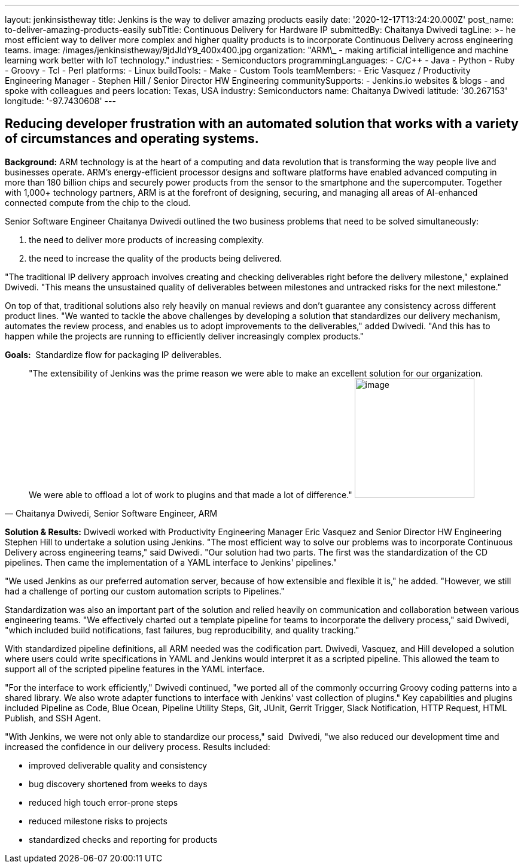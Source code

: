 ---
layout: jenkinsistheway
title: Jenkins is the way to deliver amazing products easily
date: '2020-12-17T13:24:20.000Z'
post_name: to-deliver-amazing-products-easily
subTitle: Continuous Delivery for Hardware IP
submittedBy: Chaitanya Dwivedi
tagLine: >-
  he most efficient way to deliver more complex and higher quality products is
  to incorporate Continuous Delivery across engineering teams.
image: /images/jenkinsistheway/9jdJldY9_400x400.jpg
organization: "ARM\_ - making artificial intelligence and machine learning work better with IoT technology."
industries:
  - Semiconductors
programmingLanguages:
  - C/C++
  - Java
  - Python
  - Ruby
  - Groovy
  - Tcl
  - Perl
platforms:
  - Linux
buildTools:
  - Make
  - Custom Tools
teamMembers:
  - Eric Vasquez / Productivity Engineering Manager
  - Stephen Hill / Senior Director HW Engineering
communitySupports:
  - Jenkins.io websites & blogs
  - and spoke with colleagues and peers
location: Texas, USA
industry: Semiconductors
name: Chaitanya Dwivedi
latitude: '30.267153'
longitude: '-97.7430608'
---





== Reducing developer frustration with an automated solution that works with a variety of circumstances and operating systems.

*Background:* ARM technology is at the heart of a computing and data revolution that is transforming the way people live and businesses operate. ARM's energy-efficient processor designs and software platforms have enabled advanced computing in more than 180 billion chips and securely power products from the sensor to the smartphone and the supercomputer. Together with 1,000+ technology partners, ARM is at the forefront of designing, securing, and managing all areas of AI-enhanced connected compute from the chip to the cloud. 

Senior Software Engineer Chaitanya Dwivedi outlined the two business problems that need to be solved simultaneously: 

. the need to deliver more products of increasing complexity. 
. the need to increase the quality of the products being delivered. 

"The traditional IP delivery approach involves creating and checking deliverables right before the delivery milestone," explained Dwivedi. "This means the unsustained quality of deliverables between milestones and untracked risks for the next milestone." 

On top of that, traditional solutions also rely heavily on manual reviews and don't guarantee any consistency across different product lines. "We wanted to tackle the above challenges by developing a solution that standardizes our delivery mechanism, automates the review process, and enables us to adopt improvements to the deliverables," added Dwivedi. "And this has to happen while the projects are running to efficiently deliver increasingly complex products."

*Goals:*  Standardize flow for packaging IP deliverables.





[.testimonal]
[quote, "Chaitanya Dwivedi, Senior Software Engineer, ARM"]
"The extensibility of Jenkins was the prime reason we were able to make an excellent solution for our organization. We were able to offload a lot of work to plugins and that made a lot of difference."
image:/images/jenkinsistheway/1516604220675.jpeg[image,width=200,height=200]


*Solution & Results:* Dwivedi worked with Productivity Engineering Manager Eric Vasquez and Senior Director HW Engineering Stephen Hill to undertake a solution using Jenkins. "The most efficient way to solve our problems was to incorporate Continuous Delivery across engineering teams," said Dwivedi. "Our solution had two parts. The first was the standardization of the CD pipelines. Then came the implementation of a YAML interface to Jenkins' pipelines."

"We used Jenkins as our preferred automation server, because of how extensible and flexible it is," he added. "However, we still had a challenge of porting our custom automation scripts to Pipelines." 

Standardization was also an important part of the solution and relied heavily on communication and collaboration between various engineering teams. "We effectively charted out a template pipeline for teams to incorporate the delivery process," said Dwivedi, "which included build notifications, fast failures, bug reproducibility, and quality tracking." 

With standardized pipeline definitions, all ARM needed was the codification part. Dwivedi, Vasquez, and Hill developed a solution where users could write specifications in YAML and Jenkins would interpret it as a scripted pipeline. This allowed the team to support all of the scripted pipeline features in the YAML interface. 

"For the interface to work efficiently," Dwivedi continued, "we ported all of the commonly occurring Groovy coding patterns into a shared library. We also wrote adapter functions to interface with Jenkins' vast collection of plugins." Key capabilities and plugins included Pipeline as Code, Blue Ocean, Pipeline Utility Steps, Git, JUnit, Gerrit Trigger, Slack Notification, HTTP Request, HTML Publish, and SSH Agent.

"With Jenkins, we were not only able to standardize our process," said  Dwivedi, "we also reduced our development time and increased the confidence in our delivery process. Results included:

* improved deliverable quality and consistency 
* bug discovery shortened from weeks to days 
* reduced high touch error-prone steps 
* reduced milestone risks to projects 
* standardized checks and reporting for products
